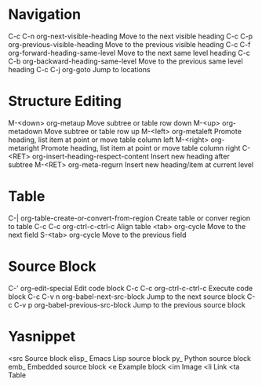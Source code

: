 * Navigation
C-c C-n	org-next-visible-heading	Move to the next visible heading
C-c C-p	org-previous-visible-heading	Move to the previous visible heading
C-c C-f	org-forward-heading-same-level	Move to the next same level heading
C-c C-b	org-backward-heading-same-level	Move to the previous same level heading
C-c C-j	org-goto			Jump to locations

* Structure Editing
M-<down>	org-metaup				Move subtree or table row down
M-<up>	org-metadown				Move subtree or table row up
M-<left>	org-metaleft				Promote heading, list item at point or move table column left
M-<right>	org-metaright				Promote heading, list item at point or move table column right
C-<RET>	org-insert-heading-respect-content	Insert new heading after subtree
M-<RET>	org-meta-regurn				Insert new heading/item at current level

* Table
C-|		org-table-create-or-convert-from-region	Create table or conver region to table
C-c C-c	org-ctrl-c-ctrl-c			Align table
<tab>		org-cycle				Move to the next field
S-<tab>	org-cycle				Move to the previous field

* Source Block
C-'		org-edit-special		Edit code block
C-c C-c	org-ctrl-c-ctrl-c		Execute code block
C-c C-v n	org-babel-next-src-block	Jump to the next source block
C-c C-v p	org-babel-previous-src-block	Jump to the previous source block

* Yasnippet
<src		Source block
elisp_	Emacs Lisp source block
py_		Python source block
emb_		Embedded source block
<e		Example block
<im		Image
<li		Link
<ta		Table
